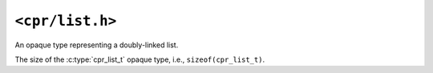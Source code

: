 ``<cpr/list.h>``
================

.. c:type:: cpr_list_t

An opaque type representing a doubly-linked list.

.. c:var:: const size_t cpr_list_sizeof

The size of the :c:type:`cpr_list_t` opaque type, i.e., ``sizeof(cpr_list_t)``.

.. c:function:: cpr_list_t* cpr_list_alloc(void)

.. c:function:: void cpr_list_free(cpr_list_t* list)
